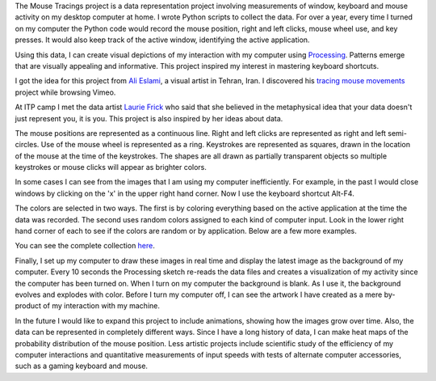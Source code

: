 .. title: Processing: Mouse Tracings
.. slug: processing-mouse-tracings
.. date: 2016-11-24 11:45:10 UTC-05:00
.. tags:
.. category:
.. link:
.. description:
.. type: text

The Mouse Tracings project is a data representation project involving measurements of window, keyboard and mouse activity on my desktop computer at home. I wrote Python scripts to collect the data. For over a year, every time I turned on my computer the Python code would record the mouse position, right and left clicks, mouse wheel use, and key presses. It would also keep track of the active window, identifying the active application.

.. image:: /images/mouse_tracings_small/mouse_trace_by_application_0_2014.10.12_23.38.32_small.png
   :align: center

Using this data, I can create visual depictions of my interaction with my computer using `Processing <https://www.processing.org>`_. Patterns emerge that are visually appealing and informative. This project inspired my interest in mastering keyboard shortcuts.

I got the idea for this project from `Ali Eslami <http://alllesss.com/>`_, a visual artist in Tehran, Iran. I discovered his `tracing mouse movements <http://alllesss.com/?portfolio=tracing-mouse-movements>`_ project while browsing Vimeo.

At ITP camp I met the data artist `Laurie Frick <http://www.lauriefrick.com/>`_ who said that she believed in the metaphysical idea that your data doesn't just represent you, it is you. This project is also inspired by her ideas about data.

The mouse positions are represented as a continuous line. Right and left clicks are represented as right and left semi-circles. Use of the mouse wheel is represented as a ring. Keystrokes are represented as squares, drawn in the location of the mouse at the time of the keystrokes. The shapes are all drawn as partially transparent objects so multiple keystrokes or mouse clicks will appear as brighter colors.

In some cases I can see from the images that I am using my computer inefficiently. For example, in the past I would close windows by clicking on the 'x' in the upper right hand corner. Now I use the keyboard shortcut Alt-F4.

The colors are selected in two ways. The first is by coloring everything based on the active application at the time the data was recorded. The second uses random colors assigned to each kind of computer input. Look in the lower right hand corner of each to see if the colors are random or by application. Below are a few more examples.

.. slides::

    /images/mouse_tracings_small/mouse_trace_random_colors_0_2014.12.19_18.11.38_small.png
    /images/mouse_tracings_small/mouse_trace_by_application_0_2014.12.15_22.55.15_small.png
    /images/mouse_tracings_small/mouse_trace_random_colors_0_2014.11.15_13.42.59_small.png
    /images/mouse_tracings_small/mouse_trace_random_colors_0_2015.01.21_19.27.59_small.png
    /images/mouse_tracings_small/mouse_trace_by_application_0_2014.12.30_18.42.53_small.png
    /images/mouse_tracings_small/mouse_trace_random_colors_255_2015.08.23_11.37.37_small.png

You can see the complete collection `here </galleries/mouse_tracings/>`_.

Finally, I set up my computer to draw these images in real time and display the latest image as the background of my computer. Every 10 seconds the Processing sketch re-reads the data files and creates a visualization of my activity since the computer has been turned on. When I turn on my computer the background is blank. As I use it, the background evolves and explodes with color. Before I turn my computer off, I can see the artwork I have created as a mere by-product of my interaction with my machine.

In the future I would like to expand this project to include animations, showing how the images grow over time. Also, the data can be represented in completely different ways. Since I have a long history of data, I can make heat maps of the probability distribution of the mouse position. Less artistic projects include scientific study of the efficiency of my computer interactions and quantitative measurements of input speeds with tests of alternate computer accessories, such as a gaming keyboard and mouse.
